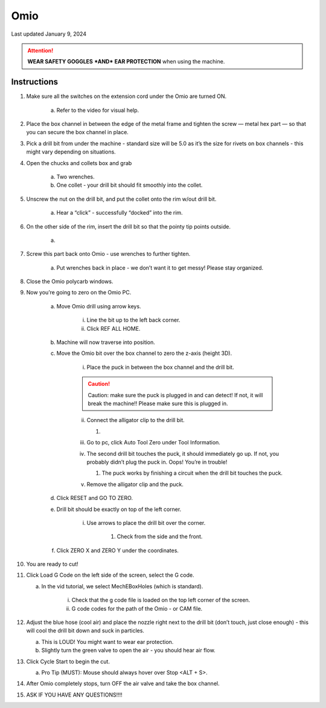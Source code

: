 ####
Omio
####

Last updated January 9, 2024

.. attention::

    **WEAR SAFETY GOGGLES** ***AND*** **EAR PROTECTION** when using the machine.

Instructions
************

1. Make sure all the switches on the extension cord under the Omio are turned ON.

    a. Refer to the video for visual help. 

2. Place the box channel in between the edge of the metal frame and tighten the screw — metal hex part — so that you can secure the box channel in place.

3. Pick a drill bit from under the machine - standard size will be 5.0 as it’s the size for rivets on box channels - this might vary depending on situations.

4. Open the chucks and collets box and grab

    a. Two wrenches.

    b. One collet - your drill bit should fit smoothly into the collet.

5. Unscrew the nut on the drill bit, and put the collet onto the rim w/out drill bit.

    a. Hear a “click” - successfully “docked” into the rim.

6. On the other side of the rim, insert the drill bit so that the pointy tip points outside.

    a. .. image:: ../Photos/Omio/Omio.png

7. Screw this part back onto Omio - use wrenches to further tighten.

    a. Put wrenches back in place - we don’t want it to get messy! Please stay organized.

8. Close the Omio polycarb windows.

9. Now you’re going to zero on the Omio PC.

    a. Move Omio drill using arrow keys.

        i. Line the bit up to the left back corner.

        ii. Click REF ALL HOME.

    b. Machine will now traverse into position.

    c. Move the Omio bit over the box channel to zero the z-axis (height 3D).

        i. Place the puck in between the box channel and the drill bit.

        .. caution:: 

            Caution: make sure the puck is plugged in and can detect! If not, it will break the machine!! Please make sure this is plugged in.

        ii. Connect the alligator clip to the drill bit.

            1. .. image:: ../Photos/Omio/Omio2.png

        iii. Go to pc, click Auto Tool Zero under Tool Information.

        iv. The second drill bit touches the puck, it should immediately go up. If not, you probably didn’t plug the puck in. Oops! You’re in trouble!

            1. The puck works by finishing a circuit when the drill bit touches the puck. 

        v. Remove the alligator clip and the puck.

    d. Click RESET and GO TO ZERO.

    e. Drill bit should be exactly on top of the left corner.

        i. Use arrows to place the drill bit over the corner.

            1. Check from the side and the front.

    f. Click ZERO X and ZERO Y under the coordinates.

10. You are ready to cut!

11. Click Load G Code on the left side of the screen, select the G code.

    a. In the vid tutorial, we select MechEBoxHoles (which is standard).

        i. Check that the g code file is loaded on the top left corner of the screen.

        ii. G code codes for the path of the Omio - or CAM file.

12. Adjust the blue hose (cool air) and place the nozzle right next to the drill bit (don’t touch, just close enough) - this will cool the drill bit down and suck in particles.

    a. This is LOUD! You might want to wear ear protection.

    b. Slightly turn the green valve to open the air - you should hear air flow.

13. Click Cycle Start to begin the cut.

    a. Pro Tip (MUST): Mouse should always hover over Stop <ALT + S>.

14. After Omio completely stops, turn OFF the air valve and take the box channel.

15. ASK IF YOU HAVE ANY QUESTIONS!!!!
